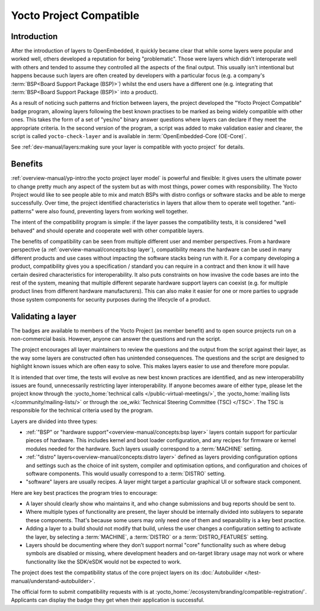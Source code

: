 .. SPDX-License-Identifier: CC-BY-SA-2.0-UK

************************
Yocto Project Compatible
************************

============
Introduction
============

After the introduction of layers to OpenEmbedded, it quickly became clear
that while some layers were popular and worked well, others developed a
reputation for being "problematic". Those were layers which didn't
interoperate well with others and tended to assume they controlled all
the aspects of the final output.  This usually isn't intentional but happens
because such layers are often created by developers with a particular focus
(e.g. a company's :term:`BSP<Board Support Package (BSP)>`) whilst the end
users have a different one (e.g. integrating that
:term:`BSP<Board Support Package (BSP)>` into a product).

As a result of noticing such patterns and friction between layers, the project
developed the "Yocto Project Compatible" badge program, allowing layers
following the best known practises to be marked as being widely compatible
with other ones. This takes the form of a set of "yes/no" binary answer
questions where layers can declare if they meet the appropriate criteria.
In the second version of the program, a script was added to make validation
easier and clearer, the script is called  ``yocto-check-layer`` and is
available in :term:`OpenEmbedded-Core (OE-Core)`.

See :ref:`dev-manual/layers:making sure your layer is compatible with yocto project`
for details.

========
Benefits
========

:ref:`overview-manual/yp-intro:the yocto project layer model` is powerful
and flexible: it gives users the ultimate power to change pretty much any
aspect of the system but as with most things, power comes with responsibility.
The Yocto Project would like to see people able to mix and match BSPs with
distro configs or software stacks and be able to merge successfully.
Over time, the project identified characteristics in layers that allow them
to operate well together. "anti-patterns" were also found, preventing layers
from working well together.

The intent of the compatibility program is simple: if the layer passes the
compatibility tests, it is considered "well behaved" and should operate
and cooperate well with other compatible layers.

The benefits of compatibility can be seen from multiple different user and
member perspectives. From a hardware perspective
(a :ref:`overview-manual/concepts:bsp layer`), compatibility means the
hardware can be used in many different products and use cases without
impacting the software stacks being run with it. For a company developing
a product, compatibility gives you a specification / standard you can
require in a contract and then know it will have certain desired
characteristics for interoperability. It also puts constraints on how invasive
the code bases are into the rest of the system, meaning that multiple
different separate hardware support layers can coexist (e.g. for multiple
product lines from different hardware manufacturers). This can also make it
easier for one or more parties to upgrade those system components for security
purposes during the lifecycle of a product.

==================
Validating a layer
==================

The badges are available to members of the Yocto Project (as member benefit)
and to open source projects run on a non-commercial basis. However, anyone can
answer the questions and run the script.

The project encourages all layer maintainers to review the questions and the
output from the script against their layer, as the way some layers are
constructed often has unintended consequences. The questions and the script
are designed to highlight known issues which are often easy to solve. This
makes layers easier to use and therefore more popular.

It is intended that over time, the tests will evolve as new best known
practices are identified, and as new interoperability issues are found,
unnecessarily restricting layer interoperability. If anyone becomes aware of
either type, please let the project know through the
:yocto_home:`technical calls </public-virtual-meetings/>`,
the :yocto_home:`mailing lists </community/mailing-lists/>`
or through the :oe_wiki:`Technical Steering Committee (TSC) </TSC>`.
The TSC is responsible for the technical criteria used by the program.

Layers are divided into three types:

-  :ref:`"BSP" or "hardware support"<overview-manual/concepts:bsp layer>`
   layers contain support for particular pieces of hardware. This includes
   kernel and boot loader configuration, and any recipes for firmware or
   kernel modules needed for the hardware. Such layers usually correspond
   to a :term:`MACHINE` setting.

-  :ref:`"distro" layers<overview-manual/concepts:distro layer>` defined
   as layers providing configuration options and settings such as the
   choice of init system, compiler and optimisation options, and
   configuration and choices of software components. This would usually
   correspond to a :term:`DISTRO` setting.

-  "software" layers are usually recipes. A layer might target a
   particular graphical UI or software stack component.

Here are key best practices the program tries to encourage:

-  A layer should clearly show who maintains it, and who change
   submissions and bug reports should be sent to.

-  Where multiple types of functionality are present, the layer should
   be internally divided into sublayers to separate these components.
   That's because some users may only need one of them and separability
   is a key best practice.

-  Adding a layer to a build should not modify that build, unless the
   user changes a configuration setting to activate the layer, by selecting
   a :term:`MACHINE`, a :term:`DISTRO` or a :term:`DISTRO_FEATURES` setting.

-  Layers should be documenting where they don’t support normal "core"
   functionality such as where debug symbols are disabled or missing, where
   development headers and on-target library usage may not work or where
   functionality like the SDK/eSDK would not be expected to work.

The project does test the compatibility status of the core project layers on
its :doc:`Autobuilder </test-manual/understand-autobuilder>`.

The official form to submit compatibility requests with is at
:yocto_home:`/ecosystem/branding/compatible-registration/`.
Applicants can display the badge they get when their application is successful.

